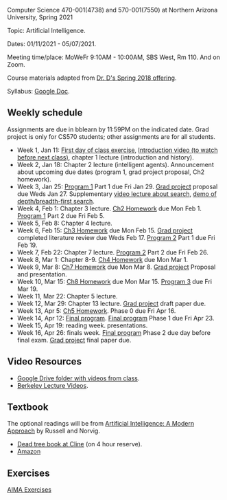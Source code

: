 Computer Science 470-001(4738) and 570-001(7550) at Northern Arizona
University, Spring 2021

Topic: Artificial Intelligence.

Dates: 01/11/2021 - 05/07/2021.

Meeting time/place: MoWeFr 9:10AM - 10:00AM, SBS West, Rm 110. And on
Zoom.

Course materials adapted from [[https://www.cefns.nau.edu/~edo/Classes/CS470-570_WWW/][Dr. D's Spring 2018 offering]].

Syllabus: [[https://docs.google.com/document/d/1sB11YjMPLF0TLuzI-9YCQbSQIlHbgHvRerXSKJ5XSk8/edit?usp=sharing][Google Doc]]. 

** Weekly schedule

Assignments are due in bblearn by 11:59PM on the
indicated date. Grad project is only for CS570 students; other
assignments are for all students.

- Week 1, Jan 11: [[file:materials/2021-01-11/README.org][First day of class exercise]], [[https://www.youtube.com/watch?feature=player_embedded&v=J6PBD-wNEDs][Introduction video (to watch
  before next class)]], chapter 1 lecture (introduction and history).
- Week 2, Jan 18: Chapter 2 lecture (intelligent agents). Announcement
  about upcoming due dates (program 1, grad project proposal, Ch2
  homework).
- Week 3, Jan 25: [[https://www.cefns.nau.edu/~edo/Classes/CS470-570_WWW/Assignments/Prog1-Boggle/Program1-Bogglev2.html][Program 1]] Part 1 due Fri Jan 29. [[https://www.cefns.nau.edu/~edo/Classes/CS470-570_WWW/Assignments/CS570-GradProjectOutline.pdf][Grad project]]
  proposal due Weds Jan 27. Supplementary [[https://www.youtube.com/watch?feature=player_embedded&v=afwPe_OqPX0][video lecture about search]],
  [[https://www.youtube.com/watch?v=cXZKV7K5v3E][demo of depth/breadth-first search]].
- Week 4, Feb 1: Chapter 3 lecture. [[https://www.cefns.nau.edu/~edo/Classes/CS470-570_WWW/Assignments/HW-Ch02.html][Ch2 Homework]] due Mon Feb 1. [[https://www.cefns.nau.edu/~edo/Classes/CS470-570_WWW/Assignments/Prog1-Boggle/Program1-Bogglev2.html][Program 1]] Part
  2 due Fri Feb 5.
- Week 5, Feb 8: Chapter 4 lecture.
- Week 6, Feb 15: [[https://www.cefns.nau.edu/~edo/Classes/CS470-570_WWW/Assignments/HW-Ch03.html][Ch3 Homework]] due Mon Feb 15. [[https://www.cefns.nau.edu/~edo/Classes/CS470-570_WWW/Assignments/CS570-GradProjectOutline.pdf][Grad project]] completed
  literature review due Weds Feb 17. [[https://www.cefns.nau.edu/~edo/Classes/CS470-570_WWW/Assignments/Prog2-RoadwarriorSearch/Program2-RoadWarrior.html][Program 2]] Part 1 due Fri Feb 19.
- Week 7, Feb 22: Chapter 7 lecture. [[https://www.cefns.nau.edu/~edo/Classes/CS470-570_WWW/Assignments/Prog2-RoadwarriorSearch/Program2-RoadWarrior.html][Program 2]] Part 2 due Fri Feb 26.
- Week 8, Mar 1: Chapter 8-9. [[https://www.cefns.nau.edu/~edo/Classes/CS470-570_WWW/Assignments/HW-Ch04.html][Ch4 Homework]] due Mon Mar 1.
- Week 9, Mar 8: [[https://www.cefns.nau.edu/~edo/Classes/CS470-570_WWW/Assignments/HW-Ch07.html][Ch7 Homework]] due Mon Mar 8. [[https://www.cefns.nau.edu/~edo/Classes/CS470-570_WWW/Assignments/CS570-GradProjectOutline.pdf][Grad project]] Proposal and
  presentation.
- Week 10, Mar 15: [[https://www.cefns.nau.edu/~edo/Classes/CS470-570_WWW/Assignments/HW-Ch08.html][Ch8 Homework]] due Mon Mar 15. [[https://www.cefns.nau.edu/~edo/Classes/CS470-570_WWW/Assignments/Prog3-Logic/Program3-FOPL.html][Program 3]] due Fri
  Mar 19.
- Week 11, Mar 22: Chapter 5 lecture.
- Week 12, Mar 29: Chapter 13 lecture. [[https://www.cefns.nau.edu/~edo/Classes/CS470-570_WWW/Assignments/CS570-GradProjectOutline.pdf][Grad project]] draft paper due.
- Week 13, Apr 5: [[https://www.cefns.nau.edu/~edo/Classes/CS470-570_WWW/Assignments/HW-Ch05.html][Ch5 Homework]]. Phase 0 due Fri Apr 16.
- Week 14, Apr 12: [[https://www.cefns.nau.edu/~edo/Classes/CS470-570_WWW/Assignments/Prog4-Gaming/Program4-Halma.html][Final program]].  [[https://www.cefns.nau.edu/~edo/Classes/CS470-570_WWW/Assignments/Prog4-Gaming/Program4-Halma.html][Final program]] Phase 1 due Fri Apr 23.
- Week 15, Apr 19: reading week. presentations. 
- Week 16, Apr 26: finals week.  [[https://www.cefns.nau.edu/~edo/Classes/CS470-570_WWW/Assignments/Prog4-Gaming/Program4-Halma.html][Final program]] Phase 2 due day before
  final exam. [[https://www.cefns.nau.edu/~edo/Classes/CS470-570_WWW/Assignments/CS570-GradProjectOutline.pdf][Grad project]] final paper due.

** Video Resources

- [[https://drive.google.com/drive/folders/1pT_E2KcJO039mxK5c4aTVeVlnCwFdQeS?usp=sharing][Google Drive folder with videos from class]].
- [[http://ai.berkeley.edu/lecture_videos.html][Berkeley Lecture Videos]].

** Textbook

The optional readings will be from [[http://aima.cs.berkeley.edu/][Artificial Intelligence: A Modern
Approach]] by Russell and Norvig.
- [[https://arizona-nau-primo.hosted.exlibrisgroup.com/primo-explore/fulldisplay?docid=01NAU_ALMA21108980210003842&context=L&vid=01NAU&lang=en_US&search_scope=Everything&adaptor=Local%2520Search%2520Engine&tab=default_tab&query=any,contains,artificial%2520intelligence%2520a%2520modern%2520approach&mode=Basic][Dead tree book at Cline]] (on 4 hour reserve).
- [[https://www.amazon.com/Artificial-Intelligence-Approach-Stuart-Russell/dp/9332543518][Amazon]]

** Exercises

[[https://aimacode.github.io/aima-exercises/][AIMA Exercises]]


